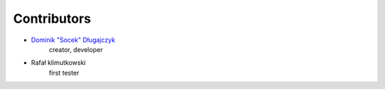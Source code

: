 ************
Contributors
************

- `Dominik "Socek" Długajczyk <https://github.com/socek>`_
    creator, developer
- Rafał klimutkowski
    first tester
